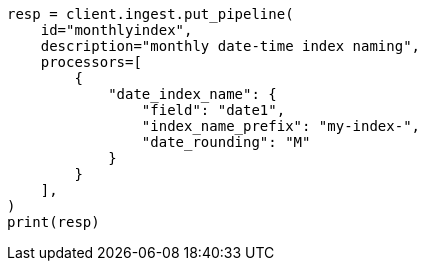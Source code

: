 // This file is autogenerated, DO NOT EDIT
// ingest/processors/date-index-name.asciidoc:23

[source, python]
----
resp = client.ingest.put_pipeline(
    id="monthlyindex",
    description="monthly date-time index naming",
    processors=[
        {
            "date_index_name": {
                "field": "date1",
                "index_name_prefix": "my-index-",
                "date_rounding": "M"
            }
        }
    ],
)
print(resp)
----
